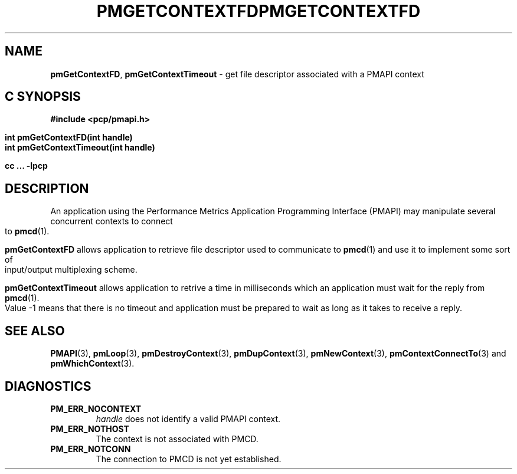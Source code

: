 '\"macro stdmacro
.\"
.\" Copyright (c) 2006 Silicon Graphics, Inc.  All Rights Reserved.
.\" 
.\" This program is free software; you can redistribute it and/or modify it
.\" under the terms of the GNU General Public License as published by the
.\" Free Software Foundation; either version 2 of the License, or (at your
.\" option) any later version.
.\" 
.\" This program is distributed in the hope that it will be useful, but
.\" WITHOUT ANY WARRANTY; without even the implied warranty of MERCHANTABILITY
.\" or FITNESS FOR A PARTICULAR PURPOSE.  See the GNU General Public License
.\" for more details.
.\" 
.\" You should have received a copy of the GNU General Public License along
.\" with this program; if not, write to the Free Software Foundation, Inc.,
.\" 59 Temple Place, Suite 330, Boston, MA  02111-1307 USA
.\" 
.\" Contact information: Silicon Graphics, Inc., 1500 Crittenden Lane,
.\" Mountain View, CA 94043, USA, or: http://www.sgi.com
.\"
.ie \(.g \{\
.\" ... groff (hack for khelpcenter, man2html, etc.)
.TH PMGETCONTEXTFD 3 "SGI" "Performance Co-Pilot"
\}
.el \{\
.if \nX=0 .ds x} PMGETCONTEXTFD 3 "SGI" "Performance Co-Pilot"
.if \nX=1 .ds x} PMGETCONTEXTFD 3 "Performance Co-Pilot"
.if \nX=2 .ds x} PMGETCONTEXTFD 3 "" "\&"
.if \nX=3 .ds x} PMGETCONTEXTFD "" "" "\&"
.\" $Id: pmgetcontextfd.3,v 1.1 2006/06/19 09:53:58 makc Exp $
.TH \*(x}
.rr X
\}
.SH NAME
\f3pmGetContextFD\f1,
\f3pmGetContextTimeout\f1 \- get file descriptor associated with a 
PMAPI context
.SH "C SYNOPSIS"
.ft 3
#include <pcp/pmapi.h>
.sp
.nf
int pmGetContextFD(int handle)
int pmGetContextTimeout(int handle)
.fi
.sp
cc ... \-lpcp
.ft 1
.SH DESCRIPTION
An application using the
Performance Metrics Application Programming Interface (PMAPI)
may manipulate several concurrent contexts to connect to 
.BR pmcd (1).
.PP
.B pmGetContextFD
allows application to retrieve file descriptor used to communicate to
.BR pmcd (1)
and use it to implement some sort of input/output multiplexing scheme.
.PP
.B pmGetContextTimeout
allows application to retrive a time in milliseconds which an application
must wait for the reply from
.BR pmcd (1).
Value -1 means that there is no timeout and application must be prepared to
wait as long as it takes to receive a reply.
.SH SEE ALSO
.BR PMAPI (3),
.BR pmLoop (3),
.BR pmDestroyContext (3),
.BR pmDupContext (3),
.BR pmNewContext (3),
.BR pmContextConnectTo (3)
and
.BR pmWhichContext (3).
.SH DIAGNOSTICS
.IP \f3PM_ERR_NOCONTEXT\f1
.I handle
does not identify a valid PMAPI context.
.IP \f3PM_ERR_NOTHOST\f1
The context is not associated with PMCD.
.IP \f3PM_ERR_NOTCONN\f1
The connection to PMCD is not yet established.
